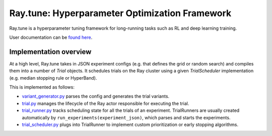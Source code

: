 Ray.tune: Hyperparameter Optimization Framework
===============================================

Ray.tune is a hyperparameter tuning framework for long-running tasks such as RL and deep learning training.

User documentation can be `found here <http://ray.readthedocs.io/en/master/tune.html>`__.

Implementation overview
-----------------------

At a high level, Ray.tune takes in JSON experiment configs (e.g. that defines the grid or random search)
and compiles them into a number of `Trial` objects. It schedules trials on the Ray cluster using a given
`TrialScheduler` implementation (e.g. median stopping rule or HyperBand).

This is implemented as follows:

-  `variant_generator.py <https://github.com/ray-project/ray/blob/master/python/ray/tune/variant_generator.py>`__
   parses the config and generates the trial variants.

-  `trial.py <https://github.com/ray-project/ray/blob/master/python/ray/tune/trial.py>`__ manages the lifecycle
   of the Ray actor responsible for executing the trial.

-  `trial_runner.py <https://github.com/ray-project/ray/blob/master/python/ray/tune/tune.py>`__ tracks scheduling
   state for all the trials of an experiment. TrialRunners are usually
   created automatically by ``run_experiments(experiment_json)``, which parses and starts the experiments.

-  `trial_scheduler.py <https://github.com/ray-project/ray/blob/master/python/ray/tune/trial_scheduler.py>`__
   plugs into TrialRunner to implement custom prioritization or early stopping algorithms.
